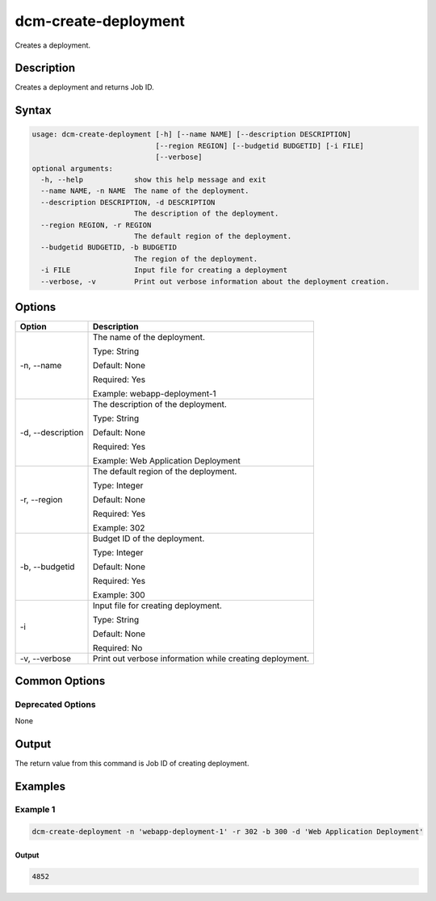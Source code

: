 .. raw:: latex
  
      \newpage

.. _dcm_create_deployment:

dcm-create-deployment
---------------------

Creates a deployment.

Description
~~~~~~~~~~~

Creates a deployment and returns Job ID.

Syntax
~~~~~~

.. code-block:: bash

   usage: dcm-create-deployment [-h] [--name NAME] [--description DESCRIPTION]
                                [--region REGION] [--budgetid BUDGETID] [-i FILE]
                                [--verbose]
   optional arguments:
     -h, --help            show this help message and exit
     --name NAME, -n NAME  The name of the deployment.
     --description DESCRIPTION, -d DESCRIPTION
                           The description of the deployment.
     --region REGION, -r REGION
                           The default region of the deployment.
     --budgetid BUDGETID, -b BUDGETID
                           The region of the deployment.
     -i FILE               Input file for creating a deployment
     --verbose, -v         Print out verbose information about the deployment creation.

Options
~~~~~~~

+--------------------+--------------------------------------------------------------+
| Option             | Description                                                  |
+====================+==============================================================+
| -n, --name         | The name of the deployment.                                  |
|                    |                                                              |
|                    | Type: String                                                 |
|                    |                                                              |
|                    | Default: None                                                |
|                    |                                                              |
|                    | Required: Yes                                                |
|                    |                                                              |
|                    | Example: webapp-deployment-1                                 |
+--------------------+--------------------------------------------------------------+
| -d, --description  | The description of the deployment.                           |
|                    |                                                              |
|                    | Type: String                                                 |
|                    |                                                              |
|                    | Default: None                                                |
|                    |                                                              |
|                    | Required: Yes                                                |
|                    |                                                              |
|                    | Example: Web Application Deployment                          |
+--------------------+--------------------------------------------------------------+
| -r, --region       | The default region of the deployment.                        |
|                    |                                                              |
|                    | Type: Integer                                                |
|                    |                                                              |
|                    | Default: None                                                |
|                    |                                                              |
|                    | Required: Yes                                                |
|                    |                                                              |
|                    | Example: 302                                                 |
+--------------------+--------------------------------------------------------------+
| -b, --budgetid     | Budget ID of the deployment.                                 |
|                    |                                                              |
|                    | Type: Integer                                                |
|                    |                                                              |
|                    | Default: None                                                |
|                    |                                                              |
|                    | Required: Yes                                                |
|                    |                                                              |
|                    | Example: 300                                                 |
+--------------------+--------------------------------------------------------------+
| -i                 | Input file for creating deployment.                          |
|                    |                                                              |
|                    | Type: String                                                 |
|                    |                                                              |
|                    | Default: None                                                |
|                    |                                                              |
|                    | Required: No                                                 |
+--------------------+--------------------------------------------------------------+
| -v, --verbose      | Print out verbose information while creating deployment.     |
+--------------------+--------------------------------------------------------------+

Common Options
~~~~~~~~~~~~~~

Deprecated Options
^^^^^^^^^^^^^^^^^^

None

Output
~~~~~~

The return value from this command is Job ID of creating deployment.

Examples
~~~~~~~~

Example 1
^^^^^^^^^

.. code-block:: bash

   dcm-create-deployment -n 'webapp-deployment-1' -r 302 -b 300 -d 'Web Application Deployment'
   
Output
%%%%%%

.. code-block:: bash

   4852
